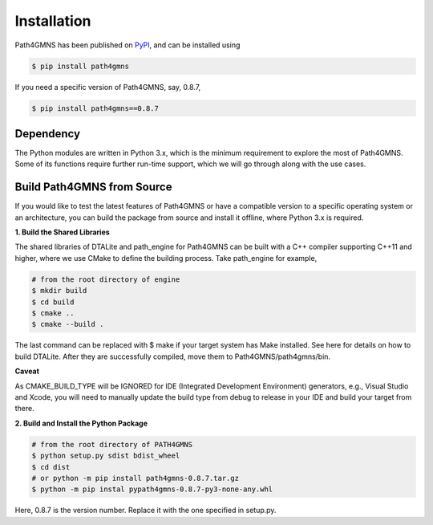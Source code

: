============
Installation
============

Path4GMNS has been published on `PyPI <https://pypi.org/project/path4gmns/0.8.7a1/>`_, and can be installed using

.. code-block:: bash

    $ pip install path4gmns

If you need a specific version of Path4GMNS, say, 0.8.7,

.. code-block:: bash

    $ pip install path4gmns==0.8.7


Dependency
----------

The Python modules are written in Python 3.x, which is the minimum requirement to explore the most of Path4GMNS.
Some of its functions require further run-time support, which we will go through along with the use cases.

Build Path4GMNS from Source
---------------------------

If you would like to test the latest features of Path4GMNS or have a compatible version to a specific operating system or an architecture, you can build the package from source and install it offline, where Python 3.x is required.

**1. Build the Shared Libraries**

The shared libraries of DTALite and path_engine for Path4GMNS can be built with a C++ compiler supporting C++11 and higher, where we use CMake to define the building process. Take path_engine for example,

.. code-block:: bash

    # from the root directory of engine
    $ mkdir build
    $ cd build
    $ cmake ..
    $ cmake --build .

The last command can be replaced with $ make if your target system has Make installed. See here for details on how to build DTALite. After they are successfully compiled, move them to Path4GMNS/path4gmns/bin.

**Caveat**

As CMAKE_BUILD_TYPE will be IGNORED for IDE (Integrated Development Environment) generators, e.g., Visual Studio and Xcode, you will need to manually update the build type from debug to release in your IDE and build your target from there.

**2. Build and Install the Python Package**

.. code-block:: bash

    # from the root directory of PATH4GMNS
    $ python setup.py sdist bdist_wheel
    $ cd dist
    # or python -m pip install path4gmns-0.8.7.tar.gz
    $ python -m pip instal pypath4gmns-0.8.7-py3-none-any.whl

Here, 0.8.7 is the version number. Replace it with the one specified in setup.py.